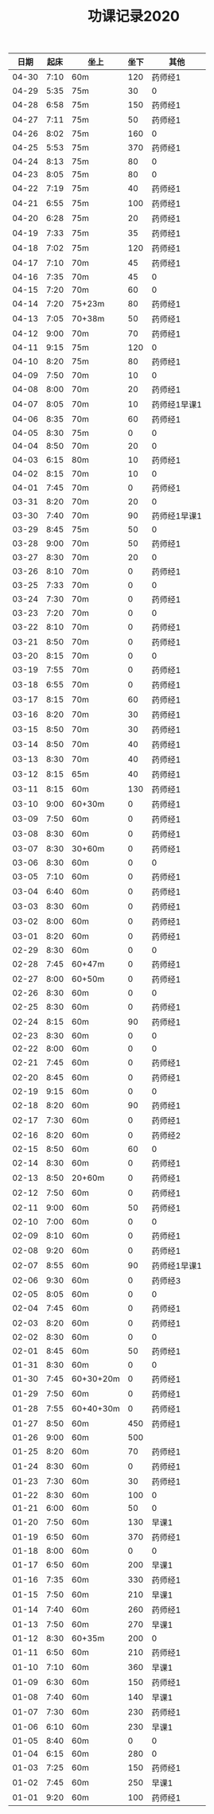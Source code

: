 #+TITLE: 功课记录2020
#+STARTUP: hidestars
#+HTML_HEAD: <link rel="stylesheet" type="text/css" href="../worg.css" />
#+OPTIONS: H:7 num:nil toc:t \n:nil ::t |:t ^:nil -:nil f:t *:t <:t
#+LANGUAGE: cn-zh

|  日期 | 起床 | 坐上      | 坐下 | 其他         |
|-------+------+-----------+------+--------------|
| 04-30 | 7:10 | 60m       |  120 | 药师经1      |
| 04-29 | 5:35 | 75m       |   30 | 0            |
| 04-28 | 6:58 | 75m       |  150 | 药师经1      |
| 04-27 | 7:11 | 75m       |   50 | 药师经1      |
| 04-26 | 8:02 | 75m       |  160 | 0            |
| 04-25 | 5:53 | 75m       |  370 | 药师经1      |
| 04-24 | 8:13 | 75m       |   80 | 0            |
| 04-23 | 8:05 | 75m       |   80 | 0            |
| 04-22 | 7:19 | 75m       |   40 | 药师经1      |
| 04-21 | 6:55 | 75m       |  100 | 药师经1      |
| 04-20 | 6:28 | 75m       |   20 | 药师经1      |
| 04-19 | 7:33 | 75m       |   35 | 药师经1      |
| 04-18 | 7:02 | 75m       |  120 | 药师经1      |
| 04-17 | 7:10 | 70m       |   45 | 药师经1      |
| 04-16 | 7:35 | 70m       |   45 | 0            |
| 04-15 | 7:20 | 70m       |   60 | 0            |
| 04-14 | 7:20 | 75+23m    |   80 | 药师经1      |
| 04-13 | 7:05 | 70+38m    |   50 | 药师经1      |
| 04-12 | 9:00 | 70m       |   70 | 药师经1      |
| 04-11 | 9:15 | 75m       |  120 | 0            |
| 04-10 | 8:20 | 75m       |   80 | 药师经1      |
| 04-09 | 7:50 | 70m       |   10 | 0            |
| 04-08 | 8:00 | 70m       |   20 | 药师经1      |
| 04-07 | 8:05 | 70m       |   10 | 药师经1早课1 |
| 04-06 | 8:35 | 70m       |   60 | 药师经1      |
| 04-05 | 8:30 | 75m       |    0 | 0            |
| 04-04 | 8:50 | 70m       |   20 | 0            |
| 04-03 | 6:15 | 80m       |   10 | 药师经1      |
| 04-02 | 8:15 | 70m       |   10 | 0            |
| 04-01 | 7:45 | 70m       |    0 | 药师经1      |
| 03-31 | 8:20 | 70m       |   20 | 0            |
| 03-30 | 7:40 | 70m       |   90 | 药师经1早课1 |
| 03-29 | 8:45 | 75m       |   50 | 0            |
| 03-28 | 9:00 | 70m       |   50 | 药师经1      |
| 03-27 | 8:30 | 70m       |   20 | 0            |
| 03-26 | 8:10 | 70m       |    0 | 药师经1      |
| 03-25 | 7:33 | 70m       |    0 | 0            |
| 03-24 | 7:30 | 70m       |    0 | 药师经1      |
| 03-23 | 7:20 | 70m       |    0 | 0            |
| 03-22 | 8:10 | 70m       |    0 | 药师经1      |
| 03-21 | 8:50 | 70m       |    0 | 药师经1      |
| 03-20 | 8:15 | 70m       |    0 | 0            |
| 03-19 | 7:55 | 70m       |    0 | 药师经1      |
| 03-18 | 6:55 | 70m       |    0 | 药师经1      |
| 03-17 | 8:15 | 70m       |   60 | 药师经1      |
| 03-16 | 8:20 | 70m       |   30 | 药师经1      |
| 03-15 | 8:50 | 70m       |   30 | 药师经1      |
| 03-14 | 8:50 | 70m       |   40 | 药师经1      |
| 03-13 | 8:30 | 70m       |   40 | 药师经1      |
| 03-12 | 8:15 | 65m       |   40 | 药师经1      |
| 03-11 | 8:15 | 60m       |  130 | 药师经1      |
| 03-10 | 9:00 | 60+30m    |    0 | 药师经1      |
| 03-09 | 7:50 | 60m       |    0 | 药师经1      |
| 03-08 | 8:30 | 60m       |    0 | 药师经1      |
| 03-07 | 8:30 | 30+60m    |    0 | 药师经1      |
| 03-06 | 8:30 | 60m       |    0 | 0            |
| 03-05 | 7:10 | 60m       |    0 | 药师经1      |
| 03-04 | 6:40 | 60m       |    0 | 药师经1      |
| 03-03 | 8:30 | 60m       |    0 | 药师经1      |
| 03-02 | 8:00 | 60m       |    0 | 药师经1      |
| 03-01 | 8:20 | 60m       |    0 | 药师经1      |
| 02-29 | 8:30 | 60m       |    0 | 0            |
| 02-28 | 7:45 | 60+47m    |    0 | 药师经1      |
| 02-27 | 8:00 | 60+50m    |    0 | 药师经1      |
| 02-26 | 8:30 | 60m       |    0 | 0            |
| 02-25 | 8:30 | 60m       |    0 | 药师经1      |
| 02-24 | 8:15 | 60m       |   90 | 药师经1      |
| 02-23 | 8:30 | 60m       |    0 | 0            |
| 02-22 | 8:00 | 60m       |    0 | 0            |
| 02-21 | 7:45 | 60m       |    0 | 药师经1      |
| 02-20 | 8:45 | 60m       |    0 | 药师经1      |
| 02-19 | 9:15 | 60m       |    0 | 0            |
| 02-18 | 8:20 | 60m       |   90 | 药师经1      |
| 02-17 | 7:30 | 60m       |    0 | 药师经1      |
| 02-16 | 8:20 | 60m       |    0 | 药师经2      |
| 02-15 | 8:50 | 60m       |   60 | 0            |
| 02-14 | 8:30 | 60m       |    0 | 药师经1      |
| 02-13 | 8:50 | 20+60m    |    0 | 药师经1      |
| 02-12 | 7:50 | 60m       |    0 | 药师经1      |
| 02-11 | 9:00 | 60m       |   50 | 药师经1      |
| 02-10 | 7:00 | 60m       |    0 | 0            |
| 02-09 | 8:10 | 60m       |    0 | 药师经1      |
| 02-08 | 9:20 | 60m       |    0 | 药师经1      |
| 02-07 | 8:55 | 60m       |   90 | 药师经1早课1 |
| 02-06 | 9:30 | 60m       |    0 | 药师经3      |
| 02-05 | 8:05 | 60m       |    0 | 0            |
| 02-04 | 7:45 | 60m       |    0 | 药师经1      |
| 02-03 | 8:20 | 60m       |    0 | 药师经1      |
| 02-02 | 8:30 | 60m       |    0 | 0            |
| 02-01 | 8:45 | 60m       |   50 | 药师经1      |
| 01-31 | 8:30 | 60m       |    0 | 0            |
| 01-30 | 7:45 | 60+30+20m |    0 | 药师经1      |
| 01-29 | 7:50 | 60m       |    0 | 药师经1      |
| 01-28 | 7:55 | 60+40+30m |    0 | 药师经1      |
| 01-27 | 8:50 | 60m       |  450 | 药师经1      |
| 01-26 | 9:00 | 60m       |  500 |              |
| 01-25 | 8:20 | 60m       |   70 | 药师经1      |
| 01-24 | 8:30 | 60m       |    0 | 药师经1      |
| 01-23 | 7:30 | 60m       |   30 | 药师经1      |
| 01-22 | 8:30 | 60m       |  100 | 0            |
| 01-21 | 6:00 | 60m       |   50 | 0            |
| 01-20 | 7:50 | 60m       |  130 | 早课1        |
| 01-19 | 6:50 | 60m       |  370 | 药师经1      |
| 01-18 | 8:00 | 60m       |    0 | 0            |
| 01-17 | 6:50 | 60m       |  200 | 早课1        |
| 01-16 | 7:35 | 60m       |  330 | 药师经1      |
| 01-15 | 7:50 | 60m       |  210 | 早课1        |
| 01-14 | 7:40 | 60m       |  260 | 药师经1      |
| 01-13 | 7:50 | 60m       |  270 | 早课1        |
| 01-12 | 8:30 | 60+35m    |  200 | 0            |
| 01-11 | 6:50 | 60m       |  210 | 药师经1      |
| 01-10 | 7:10 | 60m       |  360 | 早课1        |
| 01-09 | 6:30 | 60m       |  150 | 药师经1      |
| 01-08 | 7:40 | 60m       |  140 | 早课1        |
| 01-07 | 7:30 | 60m       |  230 | 药师经1      |
| 01-06 | 6:10 | 60m       |  230 | 早课1        |
| 01-05 | 8:40 | 60m       |    0 | 0            |
| 01-04 | 6:15 | 60m       |  280 | 0            |
| 01-03 | 7:25 | 60m       |  150 | 药师经1      |
| 01-02 | 7:45 | 60m       |  250 | 早课1        |
| 01-01 | 9:20 | 60m       |  100 | 药师经1      |
